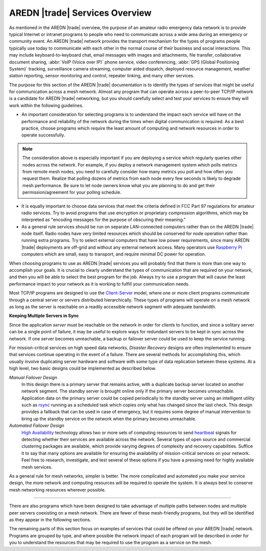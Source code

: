===============================
AREDN |trade| Services Overview
===============================

As mentioned in the AREDN |trade| overview, the purpose of an amateur radio emergency data network is to provide typical Internet or intranet programs to people who need to communicate across a wide area during an emergency or community event. An AREDN |trade| network provides the transport mechanism for the types of programs people typically use today to communicate with each other in the normal course of their business and social interactions. This may include keyboard-to-keyboard chat, email messages with images and attachments, file transfer, collaborative document sharing, :abbr:`VoIP (Voice over IP)` phone service, video conferencing, :abbr:`GPS (Global Positioning System)` tracking, surveillance camera streaming, computer aided dispatch, deployed resource management, weather station reporting, sensor monitoring and control, repeater linking, and many other services.

The purpose for this section of the AREDN |trade| documentation is to identify the types of services that might be useful for communication across a mesh network. Almost any program that can operate across a peer-to-peer TCP/IP network is a candidate for AREDN |trade| networking, but you should carefully select and test your services to ensure they will work within the following guidelines.

* An important consideration for selecting programs is to understand the impact each service will have on the performance and reliability of the network during the times when digital communication is required. As a best practice, choose programs which require the least amount of computing and network resources in order to operate successfully.

.. note:: The consideration above is especially important if you are deploying a service which regularly queries other nodes across the network. For example, if you deploy a network management system which polls metrics from remote mesh nodes, you need to carefully consider how many metrics you poll and how often you request them. Realize that polling dozens of metrics from each node every few seconds is likely to degrade mesh performance. Be sure to let node owners know what you are planning to do and get their permission/agreement for your polling schedule.

* It is equally important to choose data services that meet the criteria defined in FCC Part 97 regulations for amateur radio services. Try to avoid programs that use encryption or proprietary compression algorithms, which may be interpreted as "encoding messages for the purpose of obscuring their meaning."

* As a general rule services should be run on separate LAN-connected computers rather than on the AREDN |trade| node itself. Radio nodes have very limited resources which should be conserved for node operation rather than running extra programs. Try to select external computers that have low power requirements, since many AREDN |trade| deployments are off-grid and without any external network access. Many operators use `Raspberry Pi <https://en.wikipedia.org/wiki/Raspberry_Pi>`_ computers which are small, easy to transport, and require minimal DC power for operation.

When choosing programs to use as AREDN |trade| services you will probably find that there is more than one way to accomplish your goals. It is crucial to clearly understand the types of communication that are required on your network, and then you will be able to select the best program for the job. Always try to use a program that will cause the least performance impact to your network as it is working to fulfill your communication needs.

Most TCP/IP programs are designed to use the `Client-Server <https://en.wikipedia.org/wiki/Client%E2%80%93server_model>`_ model, where one or more client programs communicate through a central server or servers distributed hierarchically. These types of programs will operate on a mesh network as long as the server is reachable on a readily accessible network segment with adequate bandwidth.

**Keeping Multiple Servers in Sync**

Since the application *server* must be reachable on the network in order for *clients* to function, and since a solitary server can be a single point of failure, it may be useful to explore ways for redundant servers to be kept in sync across the network. If one server becomes unreachable, a backup or failover server could be used to keep the service running.

For mission-critical services on high speed data networks, *Disaster Recovery* designs are often implemented to ensure that services continue operating in the event of a failure. There are several methods for accomplishing this, which usually involve duplicating server hardware and software with some type of data replication between these systems. At a high level, two basic designs could be implemented as described below.

*Manual Failover Design*
  In this design there is a primary server that remains active, with a duplicate backup server located on another network segment. The standby server is brought online only if the primary server becomes unreachable. Application data on the primary server could be copied periodically to the standby server using an intelligent utility such as `rsync <https://en.wikipedia.org/wiki/Rsync>`_ running as a scheduled task which copies only what has changed since the last check. This design provides a fallback that can be used in case of emergency, but it requires some degree of manual intervention to bring up the standby service on the network when the primary becomes unreachable.

*Automated Failover Design*
  `High Availability <https://en.wikipedia.org/wiki/High-availability_cluster>`_ technology allows two or more sets of computing resources to send `heartbeat <https://en.wikipedia.org/wiki/Heartbeat_(computing)>`_ signals for detecting whether their services are available across the network. Several types of open source and commercial clustering packages are available, which provide varying degrees of complexity and recovery capabilities. Suffice it to say that many options are available for ensuring the availability of mission-critical services on your network. Feel free to research, investigate, and test several of these options if you have a pressing need for highly available mesh services.

.. image:: _images/server-sync.png
   :alt: Server Sync Diagram
   :align: center

As a general rule for mesh networks, simpler is better. The more complicated and automated you make your service design, the more network and computing resources will be required to operate the system. It is always best to conserve mesh networking resources wherever possible.

----------

There are also programs which have been designed to take advantage of multiple paths between nodes and multiple peer servers coexisting on a mesh network. There are fewer of these mesh-friendly programs, but they will be identified as they appear in the following sections.

The remaining parts of this section focus on examples of services that could be offered on your AREDN |trade| network. Programs are grouped by type, and where possible the network impact of each program will be described in order for you to understand the resources that may be required to use the program as a service on the mesh.
